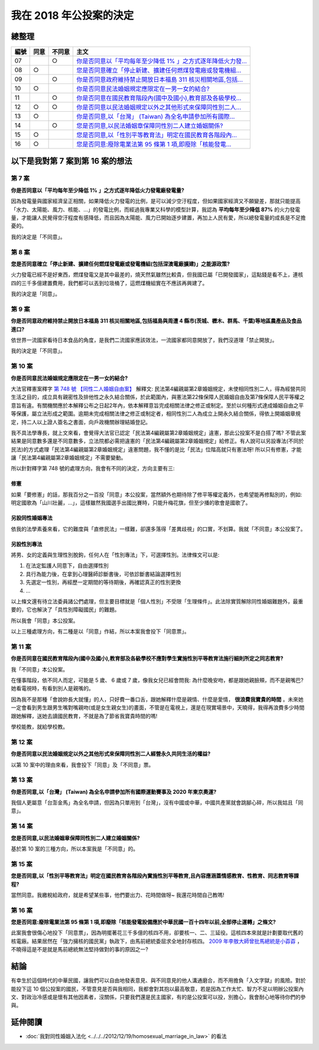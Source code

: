 我在 2018 年公投案的決定
===============================================================================

.. raw:: html
    
    <a name="top" style="color: black; text-decoration: none;">以下僅供參考，完全代表本人意見。</a>

總整理
-------------------------------------------------------------------------------

==== ====== ====== ============================================================
編號 同意   不同意 主文
==== ====== ====== ============================================================
07          ○      `你是否同意以「平均每年至少降低 1% 」之方式逐年降低火力發... </blog/2018/11/22/my_decision_on_2018_referendum.html#referendum07>`_
08   ○             `您是否同意確立「停止新建、擴建任何燃煤發電廠或發電機組... </blog/2018/11/22/my_decision_on_2018_referendum.html#referendum08>`_
09          ○      `你是否同意政府維持禁止開放日本福島 311 核災相關地區,包括... </blog/2018/11/22/my_decision_on_2018_referendum.html#referendum09>`_
10   ○             `你是否同意民法婚姻規定應限定在一男一女的結合? </blog/2018/11/22/my_decision_on_2018_referendum.html#referendum10>`_
11          ○      `你是否同意在國民教育階段內(國中及國小),教育部及各級學校... </blog/2018/11/22/my_decision_on_2018_referendum.html#referendum11>`_
12   ○      ○      `你是否同意以民法婚姻規定以外之其他形式來保障同性別二人... </blog/2018/11/22/my_decision_on_2018_referendum.html#referendum12>`_
13   ○             `你是否同意,以「台灣」 (Taiwan) 為全名申請參加所有國際... </blog/2018/11/22/my_decision_on_2018_referendum.html#referendum13>`_
14          ○      `您是否同意,以民法婚姻章保障同性別二人建立婚姻關係? </blog/2018/11/22/my_decision_on_2018_referendum.html#referendum14>`_
15   ○             `您是否同意,以「性別平等教育法」明定在國民教育各階段內... </blog/2018/11/22/my_decision_on_2018_referendum.html#referendum15>`_
16   ○             `您是否同意:廢除電業法第 95 條第 1 項,即廢除「核能發電... </blog/2018/11/22/my_decision_on_2018_referendum.html#referendum16>`_
==== ====== ====== ============================================================

以下是我對第 7 案到第 16 案的想法
-------------------------------------------------------------------------------

.. more::

.. raw:: html
    
    <a name="referendum07" href="#top">GoTop</a>

第 7 案
^^^^^^^^^^^^^^^^^^^^^^^^^^^^^^^^^^^^^^^^^^^^^^^^^^^^^^^^^^^^^^^^^^^^^^^^^^^^^^^

**你是否同意以「平均每年至少降低 1% 」之方式逐年降低火力發電廠發電量?**

因為發電量與國家經濟呈正相關，如果降低火力發電的比例，是可以減少空汙程度，\
但如果國家經濟又不願變差，\
那就只能提高「水力、太陽能、風力、核能、…」的發電比例，\
而經過我專業又科學的模型計算，我認為 **平均每年至少降低 87%** 的火力發電量，\
才能讓人民覺得空汙程度有感降低，而且因為太陽能、風力已開始逐步建置，\
再加上人民有愛，所以總發電量的成長是不足擔憂的。

我的決定是「不同意」。

.. raw:: html
    
    <a name="referendum08" href="#top">GoTop</a>

第 8 案
^^^^^^^^^^^^^^^^^^^^^^^^^^^^^^^^^^^^^^^^^^^^^^^^^^^^^^^^^^^^^^^^^^^^^^^^^^^^^^^

**您是否同意確立「停止新建、擴建任何燃煤發電廠或發電機組(包括深澳電廠擴建)」之能源政策?**

火力發電已經不是好東西，燃煤發電又是其中最差的，燒天然氣雖然比較貴，但我國已屬「已開發國家」，\
這點錢是看不上，連核四的三千多億建置費用，我們都可以丟到垃圾桶了，這燃煤機組實在不應該再興建了。

我的決定是「同意」。

.. raw:: html
    
    <a name="referendum09" href="#top">GoTop</a>

第 9 案
^^^^^^^^^^^^^^^^^^^^^^^^^^^^^^^^^^^^^^^^^^^^^^^^^^^^^^^^^^^^^^^^^^^^^^^^^^^^^^^

**你是否同意政府維持禁止開放日本福島 311 核災相關地區,包括福島與周遭 4 縣市(茨城、櫪木、群馬、千葉)等地區農產品及食品進口?**

依世界一流國家看待日本食品的角度，是我們二流國家應該效法，一流國家都同意開放了，\
我們沒道理「禁止開放」。

我的決定是「不同意」。

.. raw:: html
    
    <a name="referendum10" href="#top">GoTop</a>

第 10 案
^^^^^^^^^^^^^^^^^^^^^^^^^^^^^^^^^^^^^^^^^^^^^^^^^^^^^^^^^^^^^^^^^^^^^^^^^^^^^^^

**你是否同意民法婚姻規定應限定在一男一女的結合?**

大法官釋憲案釋字 `第 748 號 【同性二人婚姻自由案】 <https://www.judicial.gov.tw/constitutionalcourt/p03_01_1.asp?expno=748>`_ 解釋文: \
民法第4編親屬第2章婚姻規定，\
未使相同性別二人，得為經營共同生活之目的，成立具有親密性及排他性之永久結合關係，於此範圍內，\
與憲法第22條保障人民婚姻自由及第7條保障人民平等權之意旨有違。\
有關機關應於本解釋公布之日起2年內，依本解釋意旨完成相關法律之修正或制定。\
至於以何種形式達成婚姻自由之平等保護，屬立法形成之範圍。逾期未完成相關法律之修正或制定者，\
相同性別二人為成立上開永久結合關係，得依上開婚姻章規定，\
持二人以上證人簽名之書面，向戶政機關辦理結婚登記。

我不具法學專長，就上文來看，會覺得大法官已認定「民法第4編親屬第2章婚姻規定」違憲，\
那此公投案不是白搭了嗎? 不管此案結果是同意數多還是不同意數多，\
立法院都必需把違憲的「民法第4編親屬第2章婚姻規定」給修正。\
有人說可以另設專法(不同於民法)的方式處理「民法第4編親屬第2章婚姻規定」違憲問題，\
我不懂的是比「民法」位階高就只有憲法呀! 所以只有修憲，才能讓「民法第4編親屬第2章婚姻規定」不需要變動。

所以針對釋字第 748 號的處理方向，我會有不同的決定，方向主要有三:

修憲
...............................................................................

如果「要修憲」的話，那我百分之一百投「同意」本公投案，當然額外也期待除了修平等權定義外，\
也希望能再修點別的，例如: 明定國歌為「山川壯麗，…」，這樣雖然我國選手出國比賽時，只能升梅花旗，\
但至少播的歌會是國歌了。

另設同性婚姻專法
...............................................................................

依我的法學素養來看，它的難度與「直修民法」一樣難，卻還多落得「差異歧視」的口實，\
不划算。我就「不同意」本公投案了。

另設性別專法
...............................................................................

將男、女的定義與生理性別脫鉤，任何人在「性別專法」下，可選擇性別。法律條文可以是:

1. 在法定監護人同意下，自由選擇性別
2. 具行為能力後，在拿到心理醫師診斷書後，可依診斷書結論選擇性別
3. 先選定一性別，再經歷一定期間的等待期後，再確認真正的性別更換
4. ...

以上條文還有待立法委員諸公們處理，但主要目標就是「個人性別」不受限「生理條件」。\
此法除實質解除同性婚姻難題外，最重要的，它也解決了「具性別障礙國民」的難題。

所以我會「同意」本公投案。

以上三種處理方向，有二種是以「同意」作結，所以本案我會投下「同意票」。

.. raw:: html
    
    <a name="referendum11" href="#top">GoTop</a>

第 11 案
^^^^^^^^^^^^^^^^^^^^^^^^^^^^^^^^^^^^^^^^^^^^^^^^^^^^^^^^^^^^^^^^^^^^^^^^^^^^^^^

**你是否同意在國民教育階段內(國中及國小),教育部及各級學校不應對學生實施性別平等教育法施行細則所定之同志教育?**

我「不同意」本公投案。

在懂事階段，依不同人而定，可能是 5 歲、 6 歲或 7 歲，\
像我女兒已經會問我: 為什麼晚安吻，都是跟她親臉頰，而不是親嘴巴? 她看電視時，有看到別人是親嘴的。

因為我不是那種「會說妳長大就懂」的人，只好費一番口舌，跟她解釋什麼是親情、什麼是愛情， **很浪費我寶貴的時間** 。\
未來她一定會看到男生跟男生嘴對嘴親吻(或是女生親女生)的畫面，不管是在電視上，還是在現實場景中，\
天曉得，我得再浪費多少時間跟她解釋，送她去讀國民教育，不就是為了節省我寶貴時間的嗎!

學校能教，就給學校教。

.. raw:: html
    
    <a name="referendum12" href="#top">GoTop</a>

第 12 案
^^^^^^^^^^^^^^^^^^^^^^^^^^^^^^^^^^^^^^^^^^^^^^^^^^^^^^^^^^^^^^^^^^^^^^^^^^^^^^^

**你是否同意以民法婚姻規定以外之其他形式來保障同性別二人經營永久共同生活的權益?**

以第 10 案中的理由來看，我會投下「同意」及「不同意」票。

.. raw:: html
    
    <a name="referendum13" href="#top">GoTop</a>

第 13 案
^^^^^^^^^^^^^^^^^^^^^^^^^^^^^^^^^^^^^^^^^^^^^^^^^^^^^^^^^^^^^^^^^^^^^^^^^^^^^^^

**你是否同意,以「台灣」 (Taiwan) 為全名申請參加所有國際運動賽事及 2020 年東京奧運?**

我個人更屬意「台澎金馬」為全名申請，但因為只單用到「台灣」，沒有中國或中華，\
中國共產黨就會跳腳心碎，所以我姑且「同意」。

.. raw:: html
    
    <a name="referendum14" href="#top">GoTop</a>

第 14 案
^^^^^^^^^^^^^^^^^^^^^^^^^^^^^^^^^^^^^^^^^^^^^^^^^^^^^^^^^^^^^^^^^^^^^^^^^^^^^^^

**您是否同意,以民法婚姻章保障同性別二人建立婚姻關係?**

基於第 10 案的三種方向，所以本案我是「不同意」的。


.. raw:: html
    
    <a name="referendum15" href="#top">GoTop</a>

第 15 案
^^^^^^^^^^^^^^^^^^^^^^^^^^^^^^^^^^^^^^^^^^^^^^^^^^^^^^^^^^^^^^^^^^^^^^^^^^^^^^^

**您是否同意,以「性別平等教育法」明定在國民教育各階段內實施性別平等教育,且內容應涵蓋情感教育、性教育、同志教育等課程?**

當然同意。我繳稅給政府，就是希望某些事，他們要出力、花時間做呀~ 我還花時間自己教嗎!

.. raw:: html
    
    <a name="referendum16" href="#top">GoTop</a>

第 16 案
^^^^^^^^^^^^^^^^^^^^^^^^^^^^^^^^^^^^^^^^^^^^^^^^^^^^^^^^^^^^^^^^^^^^^^^^^^^^^^^

**您是否同意:廢除電業法第 95 條第 1 項,即廢除「核能發電設備應於中華民國一百十四年以前,全部停止運轉」之條文?**

此案我會很傷心地投下「同意票」，因為明擺著花三千多億的核四不用，卻要核一、二、三延役。\
這核四本來就是計劃要取代舊的核電廠。結果居然在「強力擁核的國民黨」執政下，\
由馬前總統委屈求全地封存核四。 `2009 年李敖大師曾批馬總統是小孬孬 <https://news.tvbs.com.tw/warm/125000>`_ ，\
不曉得這是不是就是馬前總統無法堅持做對的事的原因之一?

結論
-------------------------------------------------------------------------------

有幸生於這個時代的中華民國，讓我們可以自由地發表意見、與不同意見的他人溝通磨合，\
而不用擔負「入文字獄」的風險。對於能投下這 10 個公投案的國民，\
不管意見是否與我相同，我都會對其抱以最高敬意，\
若是因為工作太忙、智力不足以明辦公投案內文、對政治冷感或是懷有其他因素者，\
沒關係，只要我們還是民主國家，有的是公投案可以投，別擔心，\
我會耐心地等待你們的參與。

延伸閱讀
-------------------------------------------------------------------------------

* :doc:`我對同性婚姻入法化 <../../../2012/12/19/homosexual_marriage_in_law>` 的看法

.. author:: default
.. categories:: none
.. tags:: none
.. comments::
